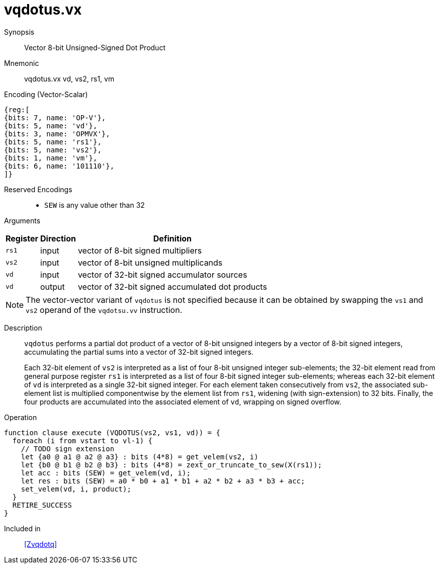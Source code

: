 [[insns-vqdotus, Vector 8-bit Unsigned-Signed Dot Product]]
= vqdotus.vx

Synopsis::
Vector 8-bit Unsigned-Signed Dot Product

Mnemonic::
vqdotus.vx vd, vs2, rs1, vm +


.Encoding (Vector-Scalar)
[wavedrom, , svg]
....
{reg:[
{bits: 7, name: 'OP-V'},
{bits: 5, name: 'vd'},
{bits: 3, name: 'OPMVX'},
{bits: 5, name: 'rs1'},
{bits: 5, name: 'vs2'},
{bits: 1, name: 'vm'},
{bits: 6, name: '101110'},
]}
....

Reserved Encodings::
* `SEW` is any value other than 32

Arguments::

[%autowidth]
[%header,cols="4,2,2"]
|===
|Register
|Direction
|Definition

| `rs1` | input  | vector of 8-bit signed multipliers
| `vs2` | input  | vector of 8-bit unsigned multiplicands
| `vd`  | input  | vector of 32-bit signed accumulator sources
| `vd`  | output | vector of 32-bit signed accumulated dot products
|===

[NOTE]
====
The vector-vector variant of `vqdotus` is not specified because it can be obtained by swapping the `vs1` and `vs2` operand of the `vqdotsu.vv` instruction.
====

Description::
`vqdotus` performs a partial dot product of a vector of 8-bit unsigned integers by a vector of 8-bit signed integers,
accumulating the partial sums into a vector of 32-bit signed integers.
+
Each 32-bit element of `vs2` is interpreted as a list of four 8-bit unsigned integer sub-elements;
the 32-bit element read from general purpose register `rs1` is interpreted as a list of four 8-bit signed integer sub-elements;
whereas each 32-bit element of `vd` is interpreted as a single 32-bit signed integer.
For each element taken consecutively from `vs2`,
the associated sub-element list is multiplied componentwise by the element list from `rs1`,
widening (with sign-extension) to 32 bits.
Finally, the four products are accumulated into the associated element of `vd`,
wrapping on signed overflow.

Operation::
[source,sail]
--
function clause execute (VQDOTUS(vs2, vs1, vd)) = {
  foreach (i from vstart to vl-1) {
    // TODO sign extension
    let {a0 @ a1 @ a2 @ a3} : bits (4*8) = get_velem(vs2, i)
    let {b0 @ b1 @ b2 @ b3} : bits (4*8) = zext_or_truncate_to_sew(X(rs1));
    let acc : bits (SEW) = get_velem(vd, i);
    let res : bits (SEW) = a0 * b0 + a1 * b1 + a2 * b2 + a3 * b3 + acc;
    set_velem(vd, i, product);
  }
  RETIRE_SUCCESS
}
--

Included in::
<<Zvqdotq>>
